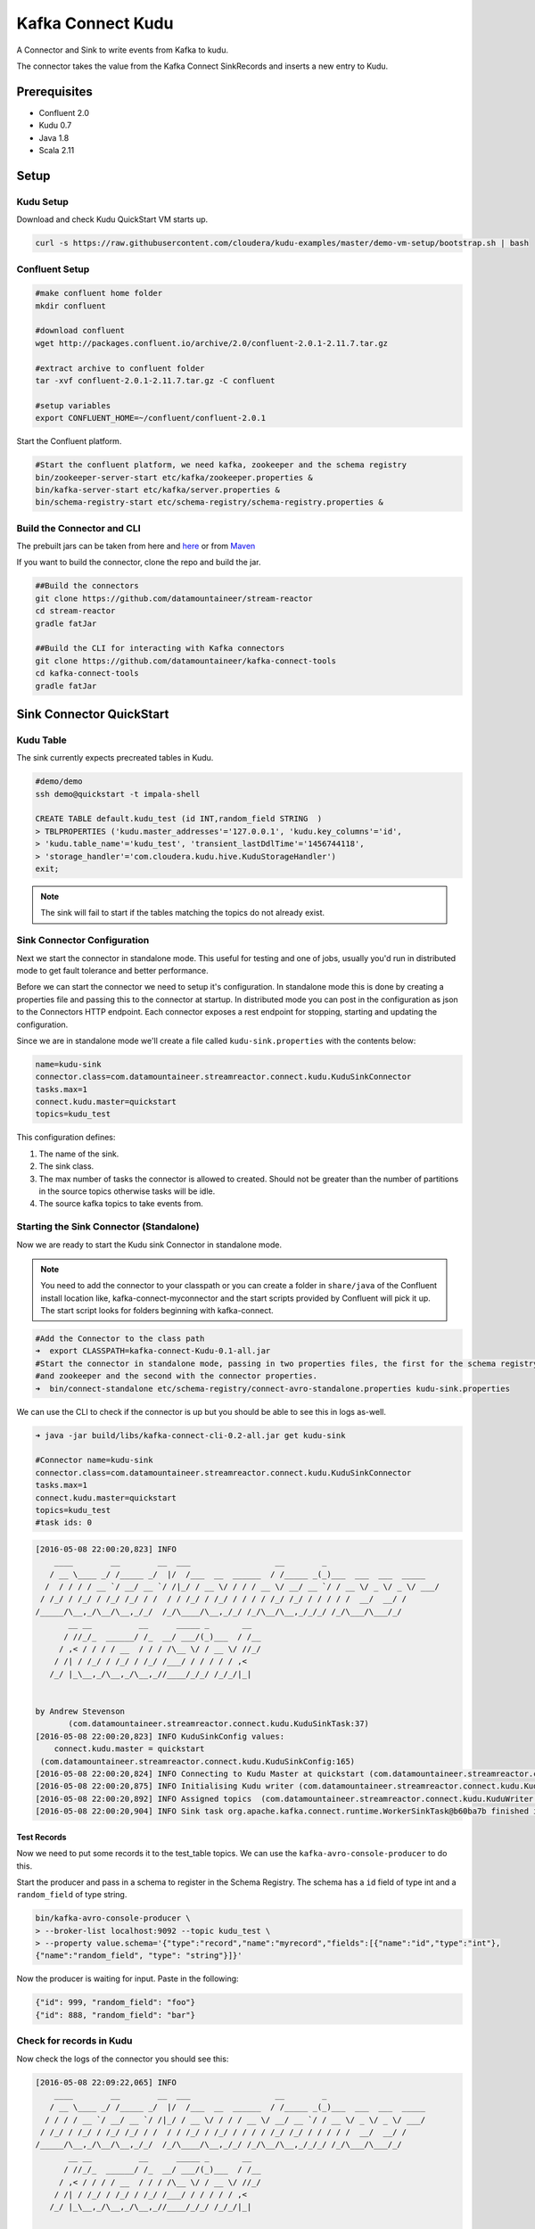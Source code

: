 Kafka Connect Kudu
===================

A Connector and Sink to write events from Kafka to kudu.

The connector takes the value from the Kafka Connect SinkRecords and inserts a new entry to Kudu.

Prerequisites
-------------

- Confluent 2.0
- Kudu 0.7
- Java 1.8
- Scala 2.11

Setup
-----

Kudu Setup
~~~~~~~~~~~

Download and check Kudu QuickStart VM starts up.

.. sourcecode:: bash

    curl -s https://raw.githubusercontent.com/cloudera/kudu-examples/master/demo-vm-setup/bootstrap.sh | bash

Confluent Setup
~~~~~~~~~~~~~~~

.. sourcecode:: bash

    #make confluent home folder
    mkdir confluent

    #download confluent
    wget http://packages.confluent.io/archive/2.0/confluent-2.0.1-2.11.7.tar.gz

    #extract archive to confluent folder
    tar -xvf confluent-2.0.1-2.11.7.tar.gz -C confluent

    #setup variables
    export CONFLUENT_HOME=~/confluent/confluent-2.0.1

Start the Confluent platform.

.. sourcecode:: bash

    #Start the confluent platform, we need kafka, zookeeper and the schema registry
    bin/zookeeper-server-start etc/kafka/zookeeper.properties &
    bin/kafka-server-start etc/kafka/server.properties &
    bin/schema-registry-start etc/schema-registry/schema-registry.properties &

Build the Connector and CLI
~~~~~~~~~~~~~~~~~~~~~~~~~~~

The prebuilt jars can be taken from here and `here <https://github.com/datamountaineer/kafka-connect-tools/releases>`__
or from `Maven <http://search.maven.org/#search%7Cga%7C1%7Ca%3A%22kafka-connect-cli%22>`__

If you want to build the connector, clone the repo and build the jar.

.. sourcecode:: bash

    ##Build the connectors
    git clone https://github.com/datamountaineer/stream-reactor
    cd stream-reactor
    gradle fatJar

    ##Build the CLI for interacting with Kafka connectors
    git clone https://github.com/datamountaineer/kafka-connect-tools
    cd kafka-connect-tools
    gradle fatJar

Sink Connector QuickStart
-------------------------

Kudu Table
~~~~~~~~~~

The sink currently expects precreated tables in Kudu.


.. sourcecode:: bash

    #demo/demo
    ssh demo@quickstart -t impala-shell

    CREATE TABLE default.kudu_test (id INT,random_field STRING  )
    > TBLPROPERTIES ('kudu.master_addresses'='127.0.0.1', 'kudu.key_columns'='id',
    > 'kudu.table_name'='kudu_test', 'transient_lastDdlTime'='1456744118',
    > 'storage_handler'='com.cloudera.kudu.hive.KuduStorageHandler')
    exit;

.. note:: The sink will fail to start if the tables matching the topics do not already exist.

Sink Connector Configuration
~~~~~~~~~~~~~~~~~~~~~~~~~~~~

Next we start the connector in standalone mode. This useful for testing
and one of jobs, usually you'd run in distributed mode to get fault
tolerance and better performance.

Before we can start the connector we need to setup it's configuration. In standalone mode this is done by creating a
properties file and passing this to the connector at startup. In distributed mode you can post in the configuration as
json to the Connectors HTTP endpoint. Each connector exposes a rest endpoint for stopping, starting and updating the
configuration.

Since we are in standalone mode we'll create a file called ``kudu-sink.properties`` with the contents below:

.. sourcecode:: bash

    name=kudu-sink
    connector.class=com.datamountaineer.streamreactor.connect.kudu.KuduSinkConnector
    tasks.max=1
    connect.kudu.master=quickstart
    topics=kudu_test

This configuration defines:

1.  The name of the sink.
2.  The sink class.
3.  The max number of tasks the connector is allowed to created. Should not be greater than the number of partitions in
    the source topics otherwise tasks will be idle.
4.  The source kafka topics to take events from.


Starting the Sink Connector (Standalone)
~~~~~~~~~~~~~~~~~~~~~~~~~~~~~~~~~~~~~~~~

Now we are ready to start the Kudu sink Connector in standalone mode.

.. note::

    You need to add the connector to your classpath or you can create a folder in ``share/java`` of the Confluent
    install location like, kafka-connect-myconnector and the start scripts provided by Confluent will pick it up.
    The start script looks for folders beginning with kafka-connect.

.. sourcecode:: bash

    #Add the Connector to the class path
    ➜  export CLASSPATH=kafka-connect-Kudu-0.1-all.jar
    #Start the connector in standalone mode, passing in two properties files, the first for the schema registry, kafka
    #and zookeeper and the second with the connector properties.
    ➜  bin/connect-standalone etc/schema-registry/connect-avro-standalone.properties kudu-sink.properties

We can use the CLI to check if the connector is up but you should be able to see this in logs as-well.

.. sourcecode:: bash

    ➜ java -jar build/libs/kafka-connect-cli-0.2-all.jar get kudu-sink

    #Connector name=kudu-sink
    connector.class=com.datamountaineer.streamreactor.connect.kudu.KuduSinkConnector
    tasks.max=1
    connect.kudu.master=quickstart
    topics=kudu_test
    #task ids: 0

.. sourcecode:: bash

    [2016-05-08 22:00:20,823] INFO
        ____        __        __  ___                  __        _
       / __ \____ _/ /_____ _/  |/  /___  __  ______  / /_____ _(_)___  ___  ___  _____
      /  / / / / __ `/ __/ __ `/ /|_/ / __ \/ / / / __ \/ __/ __ `/ / __ \/ _ \/ _ \/ ___/
     / /_/ / /_/ / /_/ /_/ / /  / / /_/ / /_/ / / / / /_/ /_/ / / / / /  __/  __/ /
    /_____/\__,_/\__/\__,_/_/  /_/\____/\__,_/_/ /_/\__/\__,_/_/_/ /_/\___/\___/_/
           __ __          __      _____ _       __
          / //_/_  ______/ /_  __/ ___/(_)___  / /__
         / ,< / / / / __  / / / /\__ \/ / __ \/ //_/
        / /| / /_/ / /_/ / /_/ /___/ / / / / / ,<
       /_/ |_\__,_/\__,_/\__,_//____/_/_/ /_/_/|_|


    by Andrew Stevenson
           (com.datamountaineer.streamreactor.connect.kudu.KuduSinkTask:37)
    [2016-05-08 22:00:20,823] INFO KuduSinkConfig values:
        connect.kudu.master = quickstart
     (com.datamountaineer.streamreactor.connect.kudu.KuduSinkConfig:165)
    [2016-05-08 22:00:20,824] INFO Connecting to Kudu Master at quickstart (com.datamountaineer.streamreactor.connect.kudu.KuduWriter$:33)
    [2016-05-08 22:00:20,875] INFO Initialising Kudu writer (com.datamountaineer.streamreactor.connect.kudu.KuduWriter:40)
    [2016-05-08 22:00:20,892] INFO Assigned topics  (com.datamountaineer.streamreactor.connect.kudu.KuduWriter:42)
    [2016-05-08 22:00:20,904] INFO Sink task org.apache.kafka.connect.runtime.WorkerSinkTask@b60ba7b finished initialization and start (org.apache.kafka.connect.runtime.WorkerSinkTask:155)

Test Records
^^^^^^^^^^^^

Now we need to put some records it to the test_table topics. We can use the ``kafka-avro-console-producer`` to do this.

Start the producer and pass in a schema to register in the Schema Registry. The schema has a ``id`` field of type int
and a ``random_field`` of type string.

.. sourcecode:: bash

    bin/kafka-avro-console-producer \
    > --broker-list localhost:9092 --topic kudu_test \
    > --property value.schema='{"type":"record","name":"myrecord","fields":[{"name":"id","type":"int"},
    {"name":"random_field", "type": "string"}]}'

Now the producer is waiting for input. Paste in the following:

.. sourcecode:: bash

    {"id": 999, "random_field": "foo"}
    {"id": 888, "random_field": "bar"}

Check for records in Kudu
~~~~~~~~~~~~~~~~~~~~~~~~~~

Now check the logs of the connector you should see this:

.. sourcecode:: bash

    [2016-05-08 22:09:22,065] INFO
        ____        __        __  ___                  __        _
       / __ \____ _/ /_____ _/  |/  /___  __  ______  / /_____ _(_)___  ___  ___  _____
      / / / / __ `/ __/ __ `/ /|_/ / __ \/ / / / __ \/ __/ __ `/ / __ \/ _ \/ _ \/ ___/
     / /_/ / /_/ / /_/ /_/ / /  / / /_/ / /_/ / / / / /_/ /_/ / / / / /  __/  __/ /
    /_____/\__,_/\__/\__,_/_/  /_/\____/\__,_/_/ /_/\__/\__,_/_/_/ /_/\___/\___/_/
           __ __          __      _____ _       __
          / //_/_  ______/ /_  __/ ___/(_)___  / /__
         / ,< / / / / __  / / / /\__ \/ / __ \/ //_/
        / /| / /_/ / /_/ / /_/ /___/ / / / / / ,<
       /_/ |_\__,_/\__,_/\__,_//____/_/_/ /_/_/|_|


    by Andrew Stevenson
           (com.datamountaineer.streamreactor.connect.kudu.KuduSinkTask:37)
    [2016-05-08 22:09:22,065] INFO KuduSinkConfig values:
        connect.kudu.master = quickstart
     (com.datamountaineer.streamreactor.connect.kudu.KuduSinkConfig:165)
    [2016-05-08 22:09:22,066] INFO Connecting to Kudu Master at quickstart (com.datamountaineer.streamreactor.connect.kudu.KuduWriter$:33)
    [2016-05-08 22:09:22,116] INFO Initialising Kudu writer (com.datamountaineer.streamreactor.connect.kudu.KuduWriter:40)
    [2016-05-08 22:09:22,134] INFO Assigned topics kudu_test (com.datamountaineer.streamreactor.connect.kudu.KuduWriter:42)
    [2016-05-08 22:09:22,148] INFO Sink task org.apache.kafka.connect.runtime.WorkerSinkTask@68496440 finished initialization and start (org.apache.kafka.connect.runtime.WorkerSinkTask:155)
    [2016-05-08 22:09:22,276] WARN Slow DNS lookup!  Resolved IP of `quickstart' to 192.168.56.101 in 6704556ns (org.kududb.client.AsyncKuduClient:1711)
    [2016-05-08 22:09:22,432] INFO Discovered tablet Kudu Master for table Kudu Master with partition ["", "") (org.kududb.client.AsyncKuduClient:1230)
    [2016-05-08 22:09:22,476] INFO Written 2 for kudu_test (com.datamountaineer.streamreactor.connect.kudu.KuduWriter:90)
    [2016-05-08 22:09:22,476] INFO Discovered tablet 8340243e03ea4381b680d497be9a6c5e for table kudu_test with partition ["", "") (org.kududb.client.AsyncKuduClient:1230)
    [2016-05-08 22:09:23,555] WARN Slow DNS lookup!  Resolved IP of `quickstart.cloudera' to 192.168.56.101 in 1078859124ns (org.kududb.client.AsyncKuduClient:1711)

In Kudu:

.. sourcecode:: bash

    #demo/demo
    ssh demo@quickstart -t impala-shell

    SELECT * FROM kudu_test;

    Query: select * FROM kudu_test
    +-----+--------------+
    | id  | random_field |
    +-----+--------------+
    | 888 | bar          |
    | 999 | foo          |
    +-----+--------------+
    Fetched 2 row(s) in 0.14s

Now stop the connector.

Starting the Connector (Distributed)
~~~~~~~~~~~~~~~~~~~~~~~~~~~~~~~~~~~~

Connectors can be deployed distributed mode. In this mode one or many connectors are started on the same or different
hosts with the same cluster id. The cluster id can be found in ``etc/schema-registry/connect-avro-distributed.properties.``

.. sourcecode:: bash

    # The group ID is a unique identifier for the set of workers that form a single Kafka Connect
    # cluster
    group.id=connect-cluster

For this quick-start we will just use one host.

Now start the connector in distributed mode, this time we only give it one properties file for the kafka, zookeeper and
schema registry configurations.

.. sourcecode:: bash

    ➜  confluent-2.0.1/bin/connect-distributed confluent-2.0.1/etc/schema-registry/connect-avro-distributed.properties

Once the connector has started lets use the kafka-connect-tools cli to post in our distributed properties file.

.. sourcecode:: bash

    ➜  java -jar build/libs/kafka-connect-cli-0.2-all.jar create Kudu-sink < kudu-sink.properties

If you switch back to the terminal you started the Connector in you should see the Kudu sink being accepted and the task
starting.

Insert the records as before to have them written to Kudu.

Features
--------

Kafka Connect Query Language
~~~~~~~~~~~~~~~~~~~~~~~~~~~~

**K** afka **C** onnect **Q** uery **L** anguage found here `GitHub repo <https://github.com/datamountaineer/kafka-connector-query-language>`_
allows for routing and mapping using a SQL like syntax, consolidating typically features in to one configuration option.

The JDBC sink supports the following:

.. sourcecode:: bash

    <write mode> INTO <target table> SELECT <fields> FROM <source topic> <AUTOCREATE> <PK> <PK_FIELDS> <AUTOEVOLVE>

Example:

.. sourcecode:: sql

    #Insert mode, select all fields from topicA and write to tableA
    INSERT INTO tableA SELECT * FROM topicA

    #Insert mode, select 3 fields and rename from topicB and write to tableB
    INSERT INTO tableB SELECT x AS a, y AS b and z AS c FROM topicB

    #Insert mode, select all fields from topicC, auto create tableC and auto evolve, default pks will be created
    INSERT INTO tableC SELECT * FROM topicC AUTOCREATE AUTOEVOLVE

    #Upsert mode, select all fields from topicC, auto create tableC and auto evolve, use field1 and field2 as the primary keys
    UPSERT INTO tableC SELECT * FROM topicC AUTOCREATE PK field1, field2 AUTOEVOLVE


Auto conversion of Connect records to Kudu
~~~~~~~~~~~~~~~~~~~~~~~~~~~~~~~~~~~~~~~~~~

The sink automatically converts incoming Connect records to Kudu inserts.

Topic Routing
~~~~~~~~~~~~~

The sink supports topic routing that allows mapping the messages from topics to a specific table. For example, map a
topic called "bloomberg_prices" to a table called "prices". This mapping is set in the ``connect.kudu.export.route.query``
option.

Example:

.. sourcecode:: sql

    //Select all
    INSERT INTO table1 SELECT * FROM topic1; INSERT INTO tableA SELECT * FROM topicC

.. tip::

    Explicit mapping of topics to tables is required. If not present the sink will not start and fail validation checks.
    Use AUTOCREATE to have the sink create tables for you based on the topic schema.

Field Selection
~~~~~~~~~~~~~~~

The JDBC sink supports field selection and mapping. This mapping is set in the ``connect.kudu.export.route.query`` option.


Examples:

.. sourcecode:: sql

    //Rename or map columns
    INSERT INTO table1 SELECT lst_price AS price, qty AS quantity FROM topicA

    //Select all
    INSERT INTO table1 SELECT * FROM topic1

.. tip:: Check you mappings to ensure the target columns exist.


.. warning::

    Field selection disables evolving the target table if the upstream schema in the Kafka topic changes. By specifying
    field mappings it is assumed the user is not interested in new upstream fields. For example they may be tapping into a
    pipeline for a Kafka stream job and not be intended as the final recipient of the stream.

    If you chose field selection you must include the primary key fields otherwise the insert will fail.

Auto Create Tables
~~~~~~~~~~~~~~~~~~

The sink supports auto creation of tables for each topic.

Any table auto created will have primary keys added. These can either be user specified fields from the topic schema or 3 default
columns set by the sink. If the defaults are requested the sink creates 3 columns, **__connect_topic**,
**__connect_partition** and **__connect_offset**. These columns are set as primary keys. They are filled with the
topic name, partition and offset of the record they came from.

This mapping is set in the ``connect.kudu.export.route.query`` option.

Examples

.. sourcecode:: sql

    //AutoCreate the target table
    INSERT INTO table SELECT * FROM topic AUTOCREATE

    //AuoCreate the target table with USER defined PKS from the record
    INSERT INTO table SELECT * FROM topic AUTOCREATE PK field1, field2

..	note::

    The fields specified as the primary keys must be in the SELECT clause or all fields (*) must be selected

The sink will try and create the table at start up if a schema for the topic is found in the Schema Registry. If no
schema is found the table is created when the first record is received for the topic.

.. tip::

    Pre-create you topics with more than 1 partition so catch as DDL errors such as permission issues beforehand.


Data Type Mappings
~~~~~~~~~~~~~~~~~~

+------------------+------------------+
| Connect Type     | Kudu Data Type   |
+==================+==================+
| INT8             | INT8             |
+------------------+------------------+
| INT16            | INT16            |
+------------------+------------------+
| INT32            | INT32            |
+------------------+------------------+
| INT64            | INT64            |
+------------------+------------------+
| BOOLEAN          | BOOLEAN          |
+------------------+------------------+
| FLOAT32          | FLOAT            |
+------------------+------------------+
| FLOAT64          | FLOAT            |
+------------------+------------------+
| BYTES            | BINARY           |
+------------------+------------------+

Configurations
--------------

``connect.kudu.master``

Specifies a Kudu server.

* Data type : string
* Optional  : no

``connect.kudu.export.route.query``

Kafka connect query language expression. Allows for expressive topic to table routing, field selection and renaming.

Examples:

.. sourcecode:: sql

    INSERT INTO TABLE1 SELECT * FROM TOPIC1;INSERT INTO TABLE2 SELECT field1, field2, field3 as renamedField FROM TOPIC2


* Data Type: string
* Optional : no

``connect.kudu.sink.error.policy``

Specifies the action to be taken if an error occurs while inserting the data.

There are three available options, **noop**, the error is swallowed, **throw**, the error is allowed to propagate and retry.
For **retry** the Kafka message is redelivered up to a maximum number of times specified by the ``connect.kudu.sink.max.retries``
option. The ``connect.kudu.sink.retry.interval`` option specifies the interval between retries.

The errors will be logged automatically.

* Type: string
* Importance: high

``connect.kudu.sink.max.retries``

The maximum number of times a message is retried. Only valid when the ``connect.kudu.sink.error.policy`` is set to ``retry``.

* Type: string
* Importance: high
* Default: 10


``connect.kudu.sink.retry.interval``

The interval, in milliseconds between retries if the sink is using ``connect.kudu.sink.error.policy`` set to **RETRY**.

* Type: int
* Importance: medium
* Default : 60000 (1 minute)

``connect.kudu.sink.schema.registry.url``

The url for the Schema registry. This is used to retrieve the latest schema for table creation.

* Type : string
* Importance : high
* Default : http://localhost:8081

``connect.kudu.sink.batch.size``

Specifies how many records to insert together at one time. If the connect framework provides less records when it is
calling the sink it won't wait to fulfill this value but rather execute it.

* Type : int
* Importance : medium
* Defaults : 3000

Example
~~~~~~~

.. sourcecode:: bash

    name=kudu-sink
    connector.class=com.datamountaineer.streamreactor.connect.kudu.KuduSinkConnector
    tasks.max=1
    connect.kudu.master=quickstart
    connect.kudu.export.route.query=INSERT INTO kudu_test SELECT * FROM kudu_test AUTOCREATE PK id
    topics=kudu_test
    connect.kudu.sink.schema.registry.url=http://myhost:8081


Schema Evolution
----------------

TODO

Deployment Guidelines
---------------------

TODO

TroubleShooting
---------------

TODO

